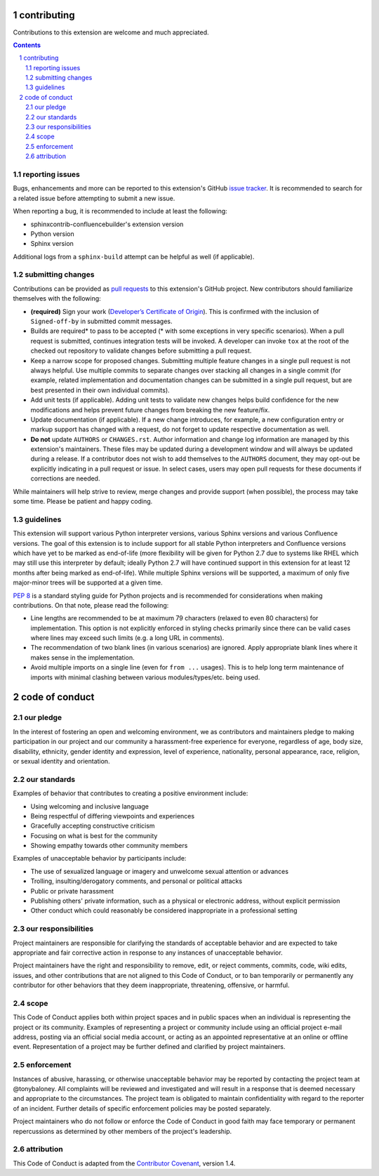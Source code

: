 contributing
============

Contributions to this extension are welcome and much appreciated.

.. contents::
   :depth: 2

.. sectnum::

reporting issues
----------------

Bugs, enhancements and more can be reported to this extension's GitHub
`issue tracker`_. It is recommended to search for a related issue before
attempting to submit a new issue.

When reporting a bug, it is recommended to include at least the following:

- sphinxcontrib-confluencebuilder's extension version
- Python version
- Sphinx version

Additional logs from a ``sphinx-build`` attempt can be helpful as well (if
applicable).

submitting changes
------------------

Contributions can be provided as `pull requests`_ to this extension's GitHub
project. New contributors should familiarize themselves with the following:

- **(required)** Sign your work (`Developer’s Certificate of Origin`_). This is
  confirmed with the inclusion of ``Signed-off-by`` in submitted commit
  messages.
- Builds are required\* to pass to be accepted (\* with some exceptions in very
  specific scenarios). When a pull request is submitted, continues integration
  tests will be invoked. A developer can invoke ``tox`` at the root of the
  checked out repository to validate changes before submitting a pull request.
- Keep a narrow scope for proposed changes. Submitting multiple feature changes
  in a single pull request is not always helpful. Use multiple commits to
  separate changes over stacking all changes in a single commit (for example,
  related implementation and documentation changes can be submitted in a single
  pull request, but are best presented in their own individual commits).
- Add unit tests (if applicable). Adding unit tests to validate new changes
  helps build confidence for the new modifications and helps prevent future
  changes from breaking the new feature/fix.
- Update documentation (if applicable). If a new change introduces, for example,
  a new configuration entry or markup support has changed with a request, do not
  forget to update respective documentation as well.
- **Do not** update ``AUTHORS`` or ``CHANGES.rst``. Author information and
  change log information are managed by this extension's maintainers. These
  files may be updated during a development window and will always be updated
  during a release. If a contributor does not wish to add themselves to the
  ``AUTHORS`` document, they may opt-out be explicitly indicating in a pull
  request or issue. In select cases, users may open pull requests for these
  documents if corrections are needed.

While maintainers will help strive to review, merge changes and provide support
(when possible), the process may take some time. Please be patient and happy
coding.

guidelines
----------

This extension will support various Python interpreter versions, various Sphinx
versions and various Confluence versions. The goal of this extension is to
include support for all stable Python interpreters and Confluence versions which
have yet to be marked as end-of-life (more flexibility will be given for Python
2.7 due to systems like RHEL which may still use this interpreter by default;
ideally Python 2.7 will have continued support in this extension for at least
12 months after being marked as end-of-life). While multiple Sphinx versions
will be supported, a maximum of only five major-minor trees will be supported at
a given time.

`PEP 8`_ is a standard styling guide for Python projects and is recommended for
considerations when making contributions. On that note, please read the
following:

- Line lengths are recommended to be at maximum 79 characters (relaxed to even
  80 characters) for implementation. This option is not explicitly enforced in
  styling checks primarily since there can be valid cases where lines may exceed
  such limits (e.g. a long URL in comments).
- The recommendation of two blank lines (in various scenarios) are ignored.
  Apply appropriate blank lines where it makes sense in the implementation.
- Avoid multiple imports on a single line (even for ``from ...`` usages). This
  is to help long term maintenance of imports with minimal clashing between
  various modules/types/etc. being used.

code of conduct
===============

our pledge
----------

In the interest of fostering an open and welcoming environment, we as
contributors and maintainers pledge to making participation in our project and
our community a harassment-free experience for everyone, regardless of age, body
size, disability, ethnicity, gender identity and expression, level of
experience, nationality, personal appearance, race, religion, or sexual identity
and orientation.

our standards
-------------

Examples of behavior that contributes to creating a positive environment
include:

* Using welcoming and inclusive language
* Being respectful of differing viewpoints and experiences
* Gracefully accepting constructive criticism
* Focusing on what is best for the community
* Showing empathy towards other community members

Examples of unacceptable behavior by participants include:

* The use of sexualized language or imagery and unwelcome sexual attention or
  advances
* Trolling, insulting/derogatory comments, and personal or political attacks
* Public or private harassment
* Publishing others' private information, such as a physical or electronic
  address, without explicit permission
* Other conduct which could reasonably be considered inappropriate in a
  professional setting

our responsibilities
--------------------

Project maintainers are responsible for clarifying the standards of acceptable
behavior and are expected to take appropriate and fair corrective action in
response to any instances of unacceptable behavior.

Project maintainers have the right and responsibility to remove, edit, or reject
comments, commits, code, wiki edits, issues, and other contributions that are
not aligned to this Code of Conduct, or to ban temporarily or permanently any
contributor for other behaviors that they deem inappropriate, threatening,
offensive, or harmful.

scope
-----

This Code of Conduct applies both within project spaces and in public spaces
when an individual is representing the project or its community. Examples of
representing a project or community include using an official project e-mail
address, posting via an official social media account, or acting as an appointed
representative at an online or offline event. Representation of a project may be
further defined and clarified by project maintainers.

enforcement
-----------

Instances of abusive, harassing, or otherwise unacceptable behavior may be
reported by contacting the project team at @tonybaloney. All complaints will be
reviewed and investigated and will result in a response that is deemed necessary
and appropriate to the circumstances. The project team is obligated to maintain
confidentiality with regard to the reporter of an incident. Further details of
specific enforcement policies may be posted separately.

Project maintainers who do not follow or enforce the Code of Conduct in good
faith may face temporary or permanent repercussions as determined by other
members of the project's leadership.

attribution
-----------

This Code of Conduct is adapted from the `Contributor Covenant`_, version 1.4.

.. _Contributor Covenant: https://contributor-covenant.org/version/1/4/
.. _Developer’s Certificate of Origin: https://developercertificate.org/
.. _PEP 8: https://www.python.org/dev/peps/pep-0008
.. _issue tracker: https://github.com/sphinx-contrib/confluencebuilder/issues
.. _pull requests: https://github.com/sphinx-contrib/confluencebuilder/pulls
